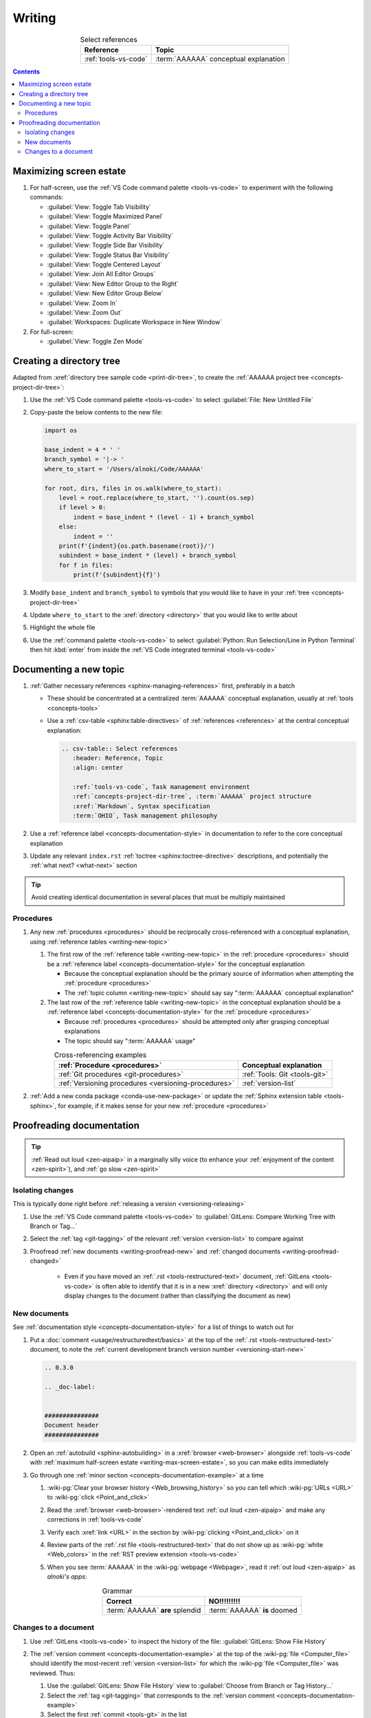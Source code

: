 .. 0.3.0

.. _writing-procedures:


#######
Writing
#######

.. csv-table:: Select references
   :header: Reference, Topic
   :align: center

   :ref:`tools-vs-code`, :term:`AAAAAA` conceptual explanation

.. contents:: Contents
   :local:

.. _writing-max-screen-estate:


************************
Maximizing screen estate
************************

#. For half-screen, use the :ref:`VS Code command palette <tools-vs-code>`
   to experiment with the following commands:

   * :guilabel:`View: Toggle Tab Visibility`
   * :guilabel:`View: Toggle Maximized Panel`
   * :guilabel:`View: Toggle Panel`
   * :guilabel:`View: Toggle Activity Bar Visibility`
   * :guilabel:`View: Toggle Side Bar Visibility`
   * :guilabel:`View: Toggle Status Bar Visibility`
   * :guilabel:`View: Toggle Centered Layout`
   * :guilabel:`View: Join All Editor Groups`
   * :guilabel:`View: New Editor Group to the Right`
   * :guilabel:`View: New Editor Group Below`
   * :guilabel:`View: Zoom In`
   * :guilabel:`View: Zoom Out`
   * :guilabel:`Workspaces: Duplicate Workspace in New Window`

#. For full-screen:

   * :guilabel:`View: Toggle Zen Mode`

.. _writing-make-dir-tree:


*************************
Creating a directory tree
*************************

Adapted from :xref:`directory tree sample code <print-dir-tree>`, to create the
:ref:`AAAAAA project tree <concepts-project-dir-tree>`:

#. Use the :ref:`VS Code command palette <tools-vs-code>` to select
   :guilabel:`File: New Untitled File`
#. Copy-paste the below contents to the new file:

   .. code-block:: python

      import os

      base_indent = 4 * ' '
      branch_symbol = '|-> '
      where_to_start = '/Users/alnoki/Code/AAAAAA'

      for root, dirs, files in os.walk(where_to_start):
          level = root.replace(where_to_start, '').count(os.sep)
          if level > 0:
              indent = base_indent * (level - 1) + branch_symbol
          else:
              indent = ''
          print(f'{indent}{os.path.basename(root)}/')
          subindent = base_indent * (level) + branch_symbol
          for f in files:
              print(f'{subindent}{f}')

#. Modify ``base_indent`` and ``branch_symbol`` to symbols that you would like
   to have in your :ref:`tree <concepts-project-dir-tree>`
#. Update ``where_to_start`` to the :xref:`directory <directory>` that you
   would like to write about
#. Highlight the whole file
#. Use the :ref:`command palette <tools-vs-code>` to select
   :guilabel:`Python: Run Selection/Line in Python Terminal` then hit
   :kbd:`enter` from inside the
   :ref:`VS Code integrated terminal <tools-vs-code>`

.. _writing-new-topic:


***********************
Documenting a new topic
***********************

#. :ref:`Gather necessary references <sphinx-managing-references>` first,
   preferably in a batch

   * These should be concentrated at a centralized :term:`AAAAAA` conceptual
     explanation, usually at :ref:`tools <concepts-tools>`
   * Use a :ref:`csv-table <sphinx:table-directives>` of
     :ref:`references <references>` at the central conceptual explanation:

     .. code-block:: rest

        .. csv-table:: Select references
           :header: Reference, Topic
           :align: center

           :ref:`tools-vs-code`, Task management environment
           :ref:`concepts-project-dir-tree`, :term:`AAAAAA` project structure
           :xref:`Markdown`, Syntax specification
           :term:`OHIO`, Task management philosophy

#. Use a :ref:`reference label <concepts-documentation-style>` in
   documentation to refer to the core conceptual explanation
#. Update any relevant ``index.rst`` :ref:`toctree <sphinx:toctree-directive>`
   descriptions, and potentially the :ref:`what next? <what-next>` section

.. tip::

   Avoid creating identical documentation in several places that must be
   multiply maintained

Procedures
==========

#. Any new :ref:`procedures <procedures>` should be reciprocally
   cross-referenced with a conceptual explanation, using
   :ref:`reference tables <writing-new-topic>`

   #. The first row of the :ref:`reference table <writing-new-topic>` in the
      :ref:`procedure <procedures>` should be a
      :ref:`reference label <concepts-documentation-style>` for the conceptual
      explanation

      * Because the conceptual explanation should be the primary source of
        information when attempting the :ref:`procedure <procedures>`
      * The :ref:`topic column <writing-new-topic>` should say say
        ":term:`AAAAAA` conceptual explanation"

   #. The last row of the :ref:`reference table <writing-new-topic>` in the
      conceptual explanation should be a
      :ref:`reference label <concepts-documentation-style>` for the
      :ref:`procedure <procedures>`

      * Because :ref:`procedures <procedures>` should be attempted only after
        grasping conceptual explanations
      * The topic should say ":term:`AAAAAA` usage"

   .. csv-table:: Cross-referencing examples
      :header: :ref:`Procedure <procedures>`, Conceptual explanation
      :align: center

      :ref:`Git procedures <git-procedures>`, :ref:`Tools: Git <tools-git>`
      :ref:`Versioning procedures <versioning-procedures>`, :ref:`version-list`

#. :ref:`Add a new conda package <conda-use-new-package>` or update the
   :ref:`Sphinx extension table <tools-sphinx>`, for example, if it makes sense
   for your new :ref:`procedure <procedures>`

.. _writing-proofread:


**************************
Proofreading documentation
**************************

.. tip::

   :ref:`Read out loud <zen-aipaip>` in a marginally silly voice (to enhance
   your :ref:`enjoyment of the content <zen-spirit>`), and
   :ref:`go slow <zen-spirit>`

.. _writing-isolate-changes:

Isolating changes
=================

This is typically done right before
:ref:`releasing a version <versioning-releasing>`

#. Use the :ref:`VS Code command palette <tools-vs-code>` to
   :guilabel:`GitLens: Compare Working Tree with Branch or Tag...`
#. Select the :ref:`tag <git-tagging>` of the relevant
   :ref:`version <version-list>` to compare against
#. Proofread :ref:`new documents <writing-proofread-new>` and
   :ref:`changed documents <writing-proofread-changed>`

      * Even if you have moved an :ref:`.rst <tools-restructured-text>`
        document, :ref:`GitLens <tools-vs-code>` is
        often able to identify that it is in a new
        :xref:`directory <directory>` and will only display changes to the
        document (rather than classifying the document as new)

.. _writing-proofread-new:

New documents
=============

See :ref:`documentation style <concepts-documentation-style>` for a list of
things to watch out for

#. Put a :doc:`comment <usage/restructuredtext/basics>` at the top
   of the :ref:`.rst <tools-restructured-text>` document, to note the
   :ref:`current development branch version number <versioning-start-new>`

   .. code-block:: rest

      .. 0.3.0

      .. _doc-label:


      ###############
      Document header
      ###############

#. Open an :ref:`autobuild <sphinx-autobuilding>` in a
   :xref:`browser <web-browser>` alongside :ref:`tools-vs-code` with
   :ref:`maximum half-screen estate <writing-max-screen-estate>`, so you can
   make edits immediately
#. Go through one :ref:`minor section <concepts-documentation-example>` at a
   time

   #. :wiki-pg:`Clear your browser history <Web_browsing_history>` so you can
      tell which :wiki-pg:`URLs <URL>` to :wiki-pg:`click <Point_and_click>`
   #. Read the :xref:`browser <web-browser>`-rendered text
      :ref:`out loud <zen-aipaip>` and make any corrections in
      :ref:`tools-vs-code`
   #. Verify each :xref:`link <URL>` in the section by
      :wiki-pg:`clicking <Point_and_click>` on it
   #. Review parts of the :ref:`.rst file <tools-restructured-text>` that do
      not show up as :wiki-pg:`white <Web_colors>` in the
      :ref:`RST preview extension <tools-vs-code>`
   #. When you see :term:`AAAAAA` in the :wiki-pg:`webpage <Webpage>`, read it
      :ref:`out loud <zen-aipaip>` as *alnoki's apps*:

      .. csv-table:: Grammar
         :header: Correct, NO!!!!!!!!!
         :align: center

         :term:`AAAAAA` **are** splendid, :term:`AAAAAA` **is** doomed

.. _writing-proofread-changed:

Changes to a document
=====================

#. Use :ref:`GitLens <tools-vs-code>` to inspect the history of the
   file: :guilabel:`GitLens: Show File History`
#. The :ref:`version comment <concepts-documentation-example>` at the top of
   the :wiki-pg:`file <Computer_file>` should identify the most-recent
   :ref:`version <version-list>` for
   which the :wiki-pg:`file <Computer_file>` was reviewed. Thus:

   #. Use the :guilabel:`GitLens: Show File History`
      view to :guilabel:`Choose from Branch or Tag History...`
   #. Select the :ref:`tag <git-tagging>` that corresponds to the
      :ref:`version comment <concepts-documentation-example>`
   #. Select the first :ref:`commit <tools-git>` in the list
   #. :guilabel:`Open Changes with Working File`

   .. tip::

      If there is a warning that the document did not exist for that
      :ref:`tag <git-tagging>`, then the document was probably moved

#. Follow the steps for
   :ref:`proofreading new documents <writing-proofread-new>`, but only review
   *changes* to the document:

      * Use the :ref:`VS Code command palette <tools-vs-code>` to select
        :guilabel:`Move to Next Change`
